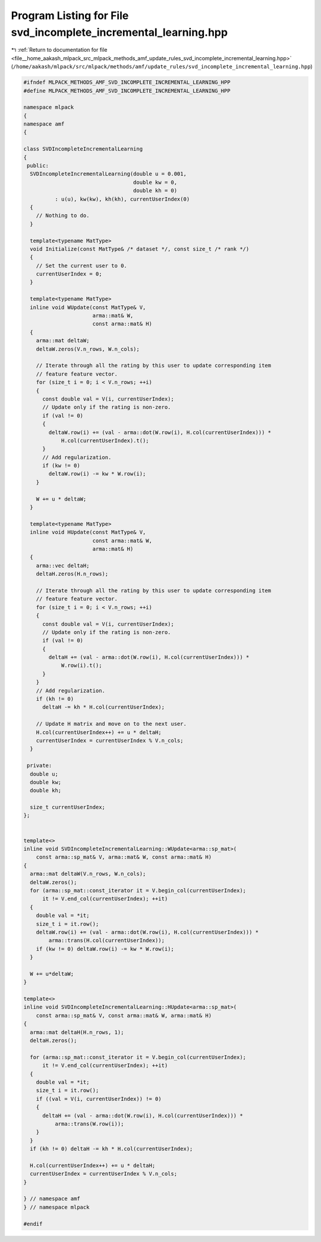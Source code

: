 
.. _program_listing_file__home_aakash_mlpack_src_mlpack_methods_amf_update_rules_svd_incomplete_incremental_learning.hpp:

Program Listing for File svd_incomplete_incremental_learning.hpp
================================================================

|exhale_lsh| :ref:`Return to documentation for file <file__home_aakash_mlpack_src_mlpack_methods_amf_update_rules_svd_incomplete_incremental_learning.hpp>` (``/home/aakash/mlpack/src/mlpack/methods/amf/update_rules/svd_incomplete_incremental_learning.hpp``)

.. |exhale_lsh| unicode:: U+021B0 .. UPWARDS ARROW WITH TIP LEFTWARDS

.. code-block:: cpp

   
   #ifndef MLPACK_METHODS_AMF_SVD_INCOMPLETE_INCREMENTAL_LEARNING_HPP
   #define MLPACK_METHODS_AMF_SVD_INCOMPLETE_INCREMENTAL_LEARNING_HPP
   
   namespace mlpack
   {
   namespace amf
   {
   
   class SVDIncompleteIncrementalLearning
   {
    public:
     SVDIncompleteIncrementalLearning(double u = 0.001,
                                      double kw = 0,
                                      double kh = 0)
             : u(u), kw(kw), kh(kh), currentUserIndex(0)
     {
       // Nothing to do.
     }
   
     template<typename MatType>
     void Initialize(const MatType& /* dataset */, const size_t /* rank */)
     {
       // Set the current user to 0.
       currentUserIndex = 0;
     }
   
     template<typename MatType>
     inline void WUpdate(const MatType& V,
                         arma::mat& W,
                         const arma::mat& H)
     {
       arma::mat deltaW;
       deltaW.zeros(V.n_rows, W.n_cols);
   
       // Iterate through all the rating by this user to update corresponding item
       // feature feature vector.
       for (size_t i = 0; i < V.n_rows; ++i)
       {
         const double val = V(i, currentUserIndex);
         // Update only if the rating is non-zero.
         if (val != 0)
         {
           deltaW.row(i) += (val - arma::dot(W.row(i), H.col(currentUserIndex))) *
               H.col(currentUserIndex).t();
         }
         // Add regularization.
         if (kw != 0)
           deltaW.row(i) -= kw * W.row(i);
       }
   
       W += u * deltaW;
     }
   
     template<typename MatType>
     inline void HUpdate(const MatType& V,
                         const arma::mat& W,
                         arma::mat& H)
     {
       arma::vec deltaH;
       deltaH.zeros(H.n_rows);
   
       // Iterate through all the rating by this user to update corresponding item
       // feature feature vector.
       for (size_t i = 0; i < V.n_rows; ++i)
       {
         const double val = V(i, currentUserIndex);
         // Update only if the rating is non-zero.
         if (val != 0)
         {
           deltaH += (val - arma::dot(W.row(i), H.col(currentUserIndex))) *
               W.row(i).t();
         }
       }
       // Add regularization.
       if (kh != 0)
         deltaH -= kh * H.col(currentUserIndex);
   
       // Update H matrix and move on to the next user.
       H.col(currentUserIndex++) += u * deltaH;
       currentUserIndex = currentUserIndex % V.n_cols;
     }
   
    private:
     double u;
     double kw;
     double kh;
   
     size_t currentUserIndex;
   };
   
   
   template<>
   inline void SVDIncompleteIncrementalLearning::WUpdate<arma::sp_mat>(
       const arma::sp_mat& V, arma::mat& W, const arma::mat& H)
   {
     arma::mat deltaW(V.n_rows, W.n_cols);
     deltaW.zeros();
     for (arma::sp_mat::const_iterator it = V.begin_col(currentUserIndex);
         it != V.end_col(currentUserIndex); ++it)
     {
       double val = *it;
       size_t i = it.row();
       deltaW.row(i) += (val - arma::dot(W.row(i), H.col(currentUserIndex))) *
           arma::trans(H.col(currentUserIndex));
       if (kw != 0) deltaW.row(i) -= kw * W.row(i);
     }
   
     W += u*deltaW;
   }
   
   template<>
   inline void SVDIncompleteIncrementalLearning::HUpdate<arma::sp_mat>(
       const arma::sp_mat& V, const arma::mat& W, arma::mat& H)
   {
     arma::mat deltaH(H.n_rows, 1);
     deltaH.zeros();
   
     for (arma::sp_mat::const_iterator it = V.begin_col(currentUserIndex);
         it != V.end_col(currentUserIndex); ++it)
     {
       double val = *it;
       size_t i = it.row();
       if ((val = V(i, currentUserIndex)) != 0)
       {
         deltaH += (val - arma::dot(W.row(i), H.col(currentUserIndex))) *
             arma::trans(W.row(i));
       }
     }
     if (kh != 0) deltaH -= kh * H.col(currentUserIndex);
   
     H.col(currentUserIndex++) += u * deltaH;
     currentUserIndex = currentUserIndex % V.n_cols;
   }
   
   } // namespace amf
   } // namespace mlpack
   
   #endif
